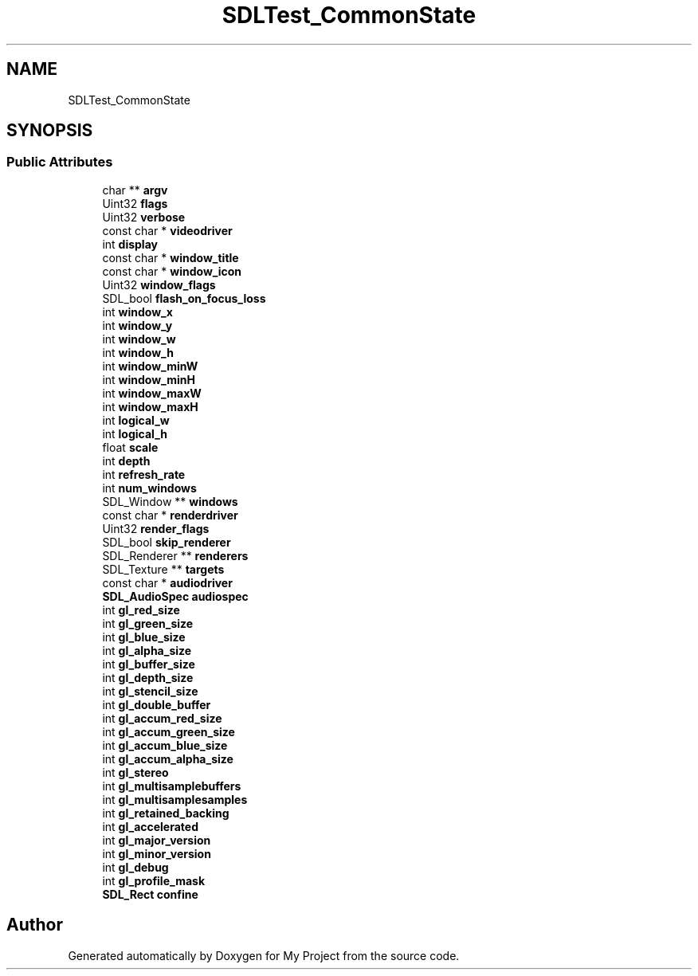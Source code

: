 .TH "SDLTest_CommonState" 3 "Wed Feb 1 2023" "Version Version 0.0" "My Project" \" -*- nroff -*-
.ad l
.nh
.SH NAME
SDLTest_CommonState
.SH SYNOPSIS
.br
.PP
.SS "Public Attributes"

.in +1c
.ti -1c
.RI "char ** \fBargv\fP"
.br
.ti -1c
.RI "Uint32 \fBflags\fP"
.br
.ti -1c
.RI "Uint32 \fBverbose\fP"
.br
.ti -1c
.RI "const char * \fBvideodriver\fP"
.br
.ti -1c
.RI "int \fBdisplay\fP"
.br
.ti -1c
.RI "const char * \fBwindow_title\fP"
.br
.ti -1c
.RI "const char * \fBwindow_icon\fP"
.br
.ti -1c
.RI "Uint32 \fBwindow_flags\fP"
.br
.ti -1c
.RI "SDL_bool \fBflash_on_focus_loss\fP"
.br
.ti -1c
.RI "int \fBwindow_x\fP"
.br
.ti -1c
.RI "int \fBwindow_y\fP"
.br
.ti -1c
.RI "int \fBwindow_w\fP"
.br
.ti -1c
.RI "int \fBwindow_h\fP"
.br
.ti -1c
.RI "int \fBwindow_minW\fP"
.br
.ti -1c
.RI "int \fBwindow_minH\fP"
.br
.ti -1c
.RI "int \fBwindow_maxW\fP"
.br
.ti -1c
.RI "int \fBwindow_maxH\fP"
.br
.ti -1c
.RI "int \fBlogical_w\fP"
.br
.ti -1c
.RI "int \fBlogical_h\fP"
.br
.ti -1c
.RI "float \fBscale\fP"
.br
.ti -1c
.RI "int \fBdepth\fP"
.br
.ti -1c
.RI "int \fBrefresh_rate\fP"
.br
.ti -1c
.RI "int \fBnum_windows\fP"
.br
.ti -1c
.RI "SDL_Window ** \fBwindows\fP"
.br
.ti -1c
.RI "const char * \fBrenderdriver\fP"
.br
.ti -1c
.RI "Uint32 \fBrender_flags\fP"
.br
.ti -1c
.RI "SDL_bool \fBskip_renderer\fP"
.br
.ti -1c
.RI "SDL_Renderer ** \fBrenderers\fP"
.br
.ti -1c
.RI "SDL_Texture ** \fBtargets\fP"
.br
.ti -1c
.RI "const char * \fBaudiodriver\fP"
.br
.ti -1c
.RI "\fBSDL_AudioSpec\fP \fBaudiospec\fP"
.br
.ti -1c
.RI "int \fBgl_red_size\fP"
.br
.ti -1c
.RI "int \fBgl_green_size\fP"
.br
.ti -1c
.RI "int \fBgl_blue_size\fP"
.br
.ti -1c
.RI "int \fBgl_alpha_size\fP"
.br
.ti -1c
.RI "int \fBgl_buffer_size\fP"
.br
.ti -1c
.RI "int \fBgl_depth_size\fP"
.br
.ti -1c
.RI "int \fBgl_stencil_size\fP"
.br
.ti -1c
.RI "int \fBgl_double_buffer\fP"
.br
.ti -1c
.RI "int \fBgl_accum_red_size\fP"
.br
.ti -1c
.RI "int \fBgl_accum_green_size\fP"
.br
.ti -1c
.RI "int \fBgl_accum_blue_size\fP"
.br
.ti -1c
.RI "int \fBgl_accum_alpha_size\fP"
.br
.ti -1c
.RI "int \fBgl_stereo\fP"
.br
.ti -1c
.RI "int \fBgl_multisamplebuffers\fP"
.br
.ti -1c
.RI "int \fBgl_multisamplesamples\fP"
.br
.ti -1c
.RI "int \fBgl_retained_backing\fP"
.br
.ti -1c
.RI "int \fBgl_accelerated\fP"
.br
.ti -1c
.RI "int \fBgl_major_version\fP"
.br
.ti -1c
.RI "int \fBgl_minor_version\fP"
.br
.ti -1c
.RI "int \fBgl_debug\fP"
.br
.ti -1c
.RI "int \fBgl_profile_mask\fP"
.br
.ti -1c
.RI "\fBSDL_Rect\fP \fBconfine\fP"
.br
.in -1c

.SH "Author"
.PP 
Generated automatically by Doxygen for My Project from the source code\&.
